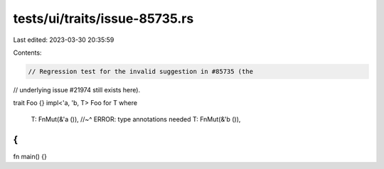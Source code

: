 tests/ui/traits/issue-85735.rs
==============================

Last edited: 2023-03-30 20:35:59

Contents:

.. code-block:: rs

    // Regression test for the invalid suggestion in #85735 (the
// underlying issue #21974 still exists here).

trait Foo {}
impl<'a, 'b, T> Foo for T
where
    T: FnMut(&'a ()),
    //~^ ERROR: type annotations needed
    T: FnMut(&'b ()),
{
}

fn main() {}


